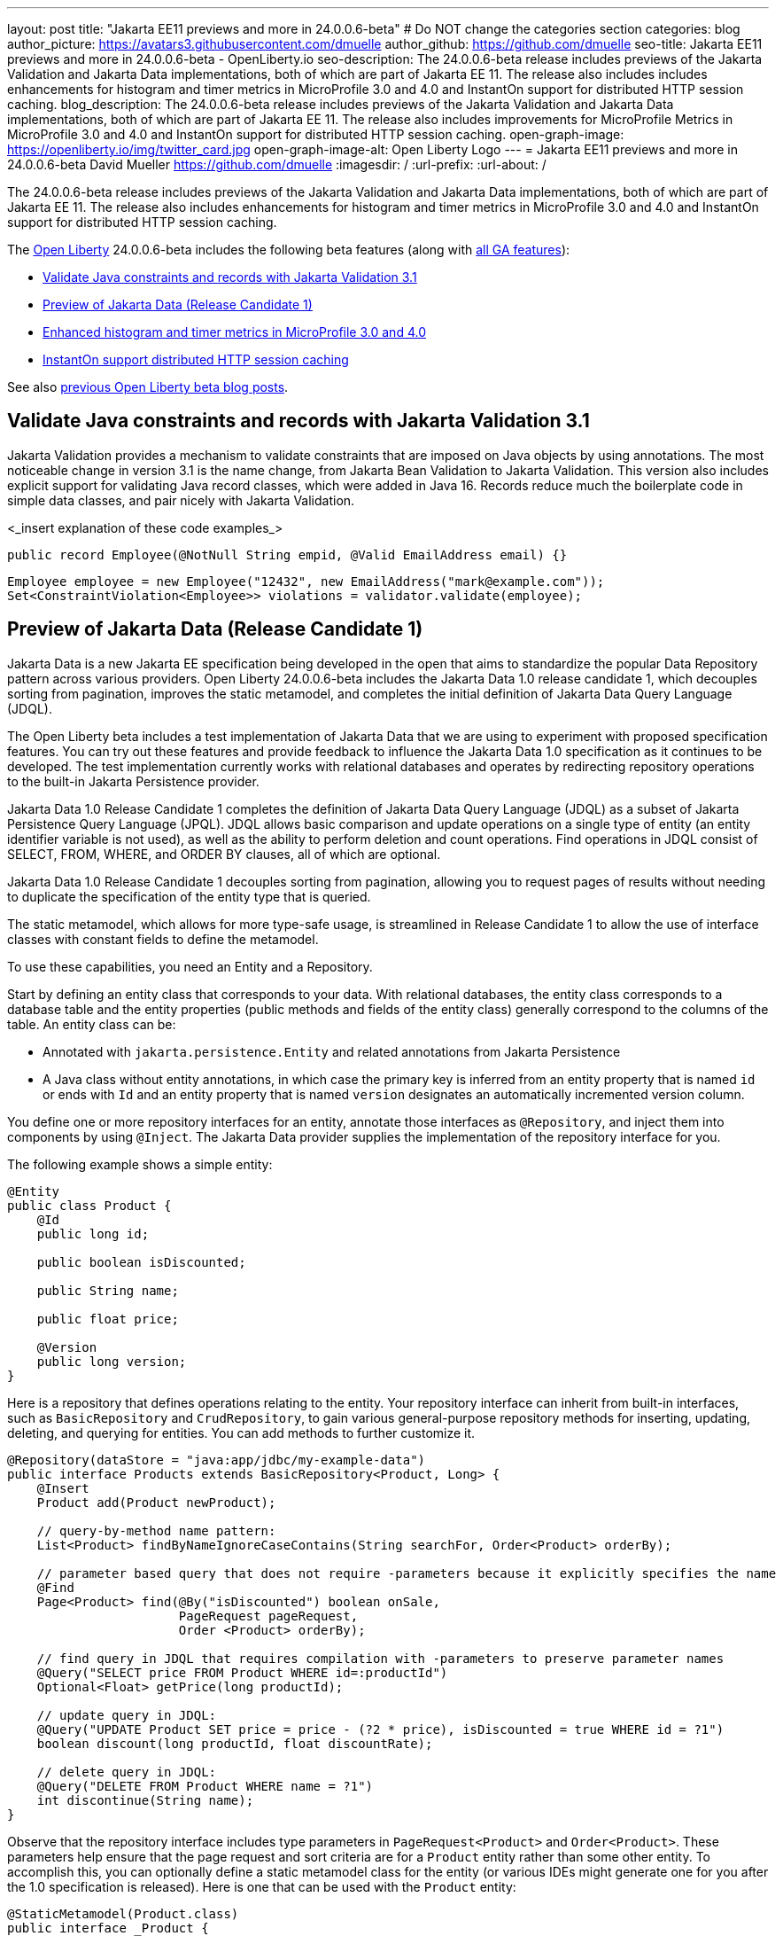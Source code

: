 ---
layout: post
title: "Jakarta EE11 previews and more in 24.0.0.6-beta"
# Do NOT change the categories section
categories: blog
author_picture: https://avatars3.githubusercontent.com/dmuelle
author_github: https://github.com/dmuelle
seo-title: Jakarta EE11 previews and more in 24.0.0.6-beta - OpenLiberty.io
seo-description: The 24.0.0.6-beta release includes previews of the Jakarta Validation and Jakarta Data implementations, both of which are part of Jakarta EE 11. The release also includes includes enhancements for histogram and timer metrics in MicroProfile 3.0 and 4.0 and InstantOn support for distributed HTTP session caching.
blog_description: The 24.0.0.6-beta release includes previews of the Jakarta Validation and Jakarta Data implementations, both of which are part of Jakarta EE 11. The release also includes improvements for MicroProfile Metrics in MicroProfile 3.0 and 4.0 and InstantOn support for distributed HTTP session caching.
open-graph-image: https://openliberty.io/img/twitter_card.jpg
open-graph-image-alt: Open Liberty Logo
---
= Jakarta EE11 previews and more in 24.0.0.6-beta
David Mueller <https://github.com/dmuelle>
:imagesdir: /
:url-prefix:
:url-about: /
//Blank line here is necessary before starting the body of the post.


The 24.0.0.6-beta release includes previews of the Jakarta Validation and Jakarta Data implementations, both of which are part of Jakarta EE 11. The release also includes enhancements for histogram and timer metrics in MicroProfile 3.0 and 4.0 and InstantOn support for distributed HTTP session caching.

The link:{url-about}[Open Liberty] 24.0.0.6-beta includes the following beta features (along with link:{url-prefix}/docs/latest/reference/feature/feature-overview.html[all GA features]):

* <<validate, Validate Java constraints and records with Jakarta Validation 3.1>>
* <<data, Preview of Jakarta Data (Release Candidate 1)>>
* <<mpm, Enhanced histogram and timer metrics in MicroProfile 3.0 and 4.0>>
* <<jcache, InstantOn support distributed HTTP session caching>>


// // // // // // // //
// In the preceding section:
// Change SUB_FEATURE_TITLE to the feature that is included in this release and
// change the SUB_TAG_1/2/3 to the heading tags
//
// However if there's only 1 new feature, delete the previous section and change it to the following sentence:
// "The link:{url-about}[Open Liberty] 24.0.0.6-beta includes SUB_FEATURE_TITLE"
// // // // // // // //

See also link:{url-prefix}/blog/?search=beta&key=tag[previous Open Liberty beta blog posts].

// // // // DO NOT MODIFY THIS COMMENT BLOCK <GHA-BLOG-TOPIC> // // // //
// Blog issue: https://github.com/OpenLiberty/open-liberty/issues/28397
// Contact/Reviewer: mswatosh
// // // // // // // //
[#validate]
== Validate Java constraints and records with Jakarta Validation 3.1

Jakarta Validation provides a mechanism to validate constraints that are imposed on Java objects by using annotations. The most noticeable change in version 3.1 is the name change, from Jakarta Bean Validation to  Jakarta Validation. This version also includes explicit support for validating Java record classes, which were added in Java 16. Records reduce much the boilerplate code in simple data classes, and pair nicely with Jakarta Validation.

<_insert explanation of these code examples_>


[source,java]
----
public record Employee(@NotNull String empid, @Valid EmailAddress email) {}
----


[source,java]
----
Employee employee = new Employee("12432", new EmailAddress("mark@example.com"));
Set<ConstraintViolation<Employee>> violations = validator.validate(employee);
----

// DO NOT MODIFY THIS LINE. </GHA-BLOG-TOPIC>

// // // // DO NOT MODIFY THIS COMMENT BLOCK <GHA-BLOG-TOPIC> // // // //
// Blog issue: https://github.com/OpenLiberty/open-liberty/issues/28293
// Contact/Reviewer: njr-11
// // // // // // // //
[#data]
== Preview of Jakarta Data (Release Candidate 1)

Jakarta Data is a new Jakarta EE specification being developed in the open that aims to standardize the popular Data Repository pattern across various providers. Open Liberty 24.0.0.6-beta includes the Jakarta Data 1.0 release candidate 1, which decouples sorting from pagination, improves the static metamodel, and completes the initial definition of Jakarta Data Query Language (JDQL).

The Open Liberty beta includes a test implementation of Jakarta Data that we are using to experiment with proposed specification features. You can try out these features and provide feedback to influence the Jakarta Data 1.0 specification as it continues to be developed. The test implementation currently works with relational databases and operates by redirecting repository operations to the built-in Jakarta Persistence provider.

Jakarta Data 1.0 Release Candidate 1 completes the definition of Jakarta Data Query Language (JDQL) as a subset of Jakarta Persistence Query Language (JPQL). JDQL allows basic comparison and update operations on a single type of entity (an entity identifier variable is not used), as well as the ability to perform deletion and count operations. Find operations in JDQL consist of SELECT, FROM, WHERE, and ORDER BY clauses, all of which are optional.

Jakarta Data 1.0 Release Candidate 1 decouples sorting from pagination, allowing you to request pages of results without needing to duplicate the specification of the entity type that is queried.

The static metamodel, which allows for more type-safe usage, is streamlined in Release Candidate 1 to allow the use of interface classes with constant fields to define the metamodel.

To use these capabilities, you need an Entity and a Repository.

Start by defining an entity class that corresponds to your data. With relational databases, the entity class corresponds to a database table and the entity properties (public methods and fields of the entity class) generally correspond to the columns of the table. An entity class can be:

- Annotated with `jakarta.persistence.Entity` and related annotations from Jakarta Persistence
- A Java class without entity annotations, in which case the primary key is inferred from an entity property that is named `id` or ends with `Id` and an entity property that is named `version` designates an automatically incremented version column.

You define one or more repository interfaces for an entity, annotate those interfaces as `@Repository`, and inject them into components by using `@Inject`. The Jakarta Data provider supplies the implementation of the repository interface for you.

The following example shows a simple entity:

[source,java]
----
@Entity
public class Product {
    @Id
    public long id;

    public boolean isDiscounted;

    public String name;

    public float price;

    @Version
    public long version;
}
----

Here is a repository that defines operations relating to the entity. Your repository interface can inherit from built-in interfaces, such as `BasicRepository` and `CrudRepository`, to gain various general-purpose repository methods for inserting, updating, deleting, and querying for entities. You can add methods to further customize it.

[source,java]
----
@Repository(dataStore = "java:app/jdbc/my-example-data")
public interface Products extends BasicRepository<Product, Long> {
    @Insert
    Product add(Product newProduct);

    // query-by-method name pattern:
    List<Product> findByNameIgnoreCaseContains(String searchFor, Order<Product> orderBy);

    // parameter based query that does not require -parameters because it explicitly specifies the name
    @Find
    Page<Product> find(@By("isDiscounted") boolean onSale,
                       PageRequest pageRequest,
                       Order <Product> orderBy);

    // find query in JDQL that requires compilation with -parameters to preserve parameter names
    @Query("SELECT price FROM Product WHERE id=:productId")
    Optional<Float> getPrice(long productId);

    // update query in JDQL:
    @Query("UPDATE Product SET price = price - (?2 * price), isDiscounted = true WHERE id = ?1")
    boolean discount(long productId, float discountRate);

    // delete query in JDQL:
    @Query("DELETE FROM Product WHERE name = ?1")
    int discontinue(String name);
}
----

Observe that the repository interface includes type parameters in `PageRequest<Product>` and `Order<Product>`. These parameters help ensure that the page request and sort criteria are for a `Product` entity rather than some other entity. To accomplish this, you can optionally define a static metamodel class for the entity (or various IDEs might generate one for you after the 1.0 specification is released). Here is one that can be used with the `Product` entity:

[source,java]
----
@StaticMetamodel(Product.class)
public interface _Product {
    String ID = "id";
    String IS_DISCOUNTED = "isDiscounted";
    String NAME = "name";
    String PRICE = "price";
    String VERSION = "version";

    SortableAttribute<Product> id = new SortableAttributeRecord(ID);
    SortableAttribute<Product> isDiscounted = new SortableAttributeRecord(IS_DISCOUNTED);
    TextAttribute<Product> name = new TextAttributeRecord(NAME);
    SortableAttribute<Product> price = new SortableAttributeRecord(PRICE);
    SortableAttribute<Product> version = new SortableAttributeRecord(VERSION);
}
----

The following example shows the repository and static metamodel being used:

[source,java]
----
@DataSourceDefinition(name = "java:app/jdbc/my-example-data",
                      className = "org.postgresql.xa.PGXADataSource",
                      databaseName = "ExampleDB",
                      serverName = "localhost",
                      portNumber = 5432,
                      user = "${example.database.user}",
                      password = "${example.database.password}")
public class MyServlet extends HttpServlet {
    @Inject
    Products products;

    protected void doGet(HttpServletRequest req, HttpServletResponse resp)
            throws ServletException, IOException {
        // Insert:
        Product prod = ...
        prod = products.add(prod);

        // Find the price of one product:
        price = products.getPrice(productId).orElseThrow();

        // Find all, sorted:
        List<Product> all = products.findByNameIgnoreCaseContains(searchFor, Order.by(
                                     _Product.price.desc(),
                                     _Product.name.asc(),
                                     _Product.id.asc()));

        // Find the first 20 most expensive products on sale:
        Page<Product> page1 = products.find(onSale, PageRequest.ofSize(20), Order.by(
                                       _Product.price.desc(),
                                       _Product.name.asc(),
                                       _Product.id.asc()));
        ...
    }
}
----

// DO NOT MODIFY THIS LINE. </GHA-BLOG-TOPIC>

// // // // DO NOT MODIFY THIS COMMENT BLOCK <GHA-BLOG-TOPIC> // // // //
// Blog issue: https://github.com/OpenLiberty/open-liberty/issues/28355
// Contact/Reviewer: tonyreigns
// // // // // // // //
[#mpm]
== Enhanced histogram and timer metrics in MicroProfile 3.0 and 4.0

This release introduces MicroProfile Config properties for MicroProfile 3.0 and 4.0 that are used for configuring the statistics that are tracked and outputted by the histogram and timer metrics. These changes are already available in MicroProfile Metrics 5.1.

In previous MicroProfile Metrics 3.0 and 4.0 releases, histogram and timer metrics tracked only the following values:

* Min/max recorded values
* The sum of all values
* The count of the recorded values
* A static set of percentiles for the 50th, 75th, 95th, 98th, 99th and 99.9th percentile.

These values are output to the `/metrics` endpoint in Prometheus format.

The new properties can define a custom set of percentiles as well as custom set of histogram buckets for the histogram and timer metrics. Other new configuration properties can enable a default set of histogram buckets, including properties that define an upper and lower bound for the bucket set.

With these properties, you can define a semicolon-separated list of value definitions that use the following syntax:

----
<metric name>=<value-1>[,<value-2>…<value-n>]
----

Some properties can accept multiple values for a given metric name, while others can accept only a single value.

You can use an asterisk ( *) as a wildcard at the end of the metric name.

[cols="2*"]
|===
| Property  | Description
| mp.metrics.distribution.percentiles | Defines a custom set of percentiles for matching Histogram and Timer metrics to track and output. Accepts for a set of integer and decimal values for a metric name pairing. Can be used to disable percentile output if no value is provided with a metric name pairing.
| mp.metrics.distribution.histogram.buckets| Defines a custom set of (cumulative) histogram buckets for matching Histogram metrics to track and output.  Accepts for a set of integer and decimal values for a metric name pairing.
| mp.metrics.distribution.timer.buckets| Defines a custom set of (cumulative) histogram buckets for matching Timer metrics to track and output.  Accepts for a set of decimal values with a time unit appended (that is, ms, s, m, h) for a metric name pairing.
|mp.metrics.distribution.percentiles-histogram.enabled | Configures any matching Histogram or Timer metric to provide a large set of default histogram buckets to allow for percentile configuration with a monitoring tool. Accepts a true/false value for a metric name pairing.
| mp.metrics.distribution.histogram.max-value| When percentile-histogram is enabled for a Timer, this property defines an upper bound for the buckets reported. Accepts a single integer or decimal value for a metric name pairing.
| mp.metrics.distribution.histogram.min-value| When percentile-histogram is enabled for a Timer, this property defines a lower bound for the buckets reported. Accepts a single integer or decimal value for a metric name pairing.
|mp.metrics.distribution.timer.max-value | When percentile-histogram is enabled for a Histogram, this property defines an upper bound for the buckets reported. Accepts a single decimal value with a time unit appended (that is, ms, s, m, h) for a metric name pairing. Accepts for a single decimal value with a time unit appended (that is, ms, s, m, h) for a metric name pairing.
|mp.metrics.distribution.timer.min-value | When percentile-histogram is enabled for a Histogram, this property defines a lower bound for the buckets reported. Accepts for a single decimal value with a time unit appended (that is, ms, s, m, h) for a metric name pairing.

|===

You can define the `mp.metrics.distribution.percentiles` property similar to the following example.

----
mp.metrics.distribution.percentiles=alpha.timer=0.5,0.7,0.75,0.8;alpha.histogram=0.8,0.85,0.9,0.99;delta.*=
----

This property creates the `alpha.timer` timer metric to track and output the 50th, 70th, 75th, and 80th percentile values. The `alpha.histogram` histogram metric outputs the 80th, 85th, 90th, and 99th percentile values. Percentiles for any histogram or timer metric that matches with `delta.*` are disabled.

We'll expand on this example and define histogram buckets for the `alpha.timer` timer metric by using the `mp.metrics.distribution.timer.buckets` property.

----
mp.metrics.distribution.timer.buckets=alpha.timer=100ms,200ms,1s
----

This configuration tells the metrics runtime to track and output the count of durations that fall within 0-100ms, 0-200ms and 0-1 seconds. This output is due to the histogram buckets working in a _cumulative_ fashion.

The corresponding prometheus output for the `alpha.timer` metric at the `/metrics` REST endpoint is similar to the following example:

----
# TYPE application_alpha_timer_mean_seconds gauge
application_alpha_timer_mean_seconds 2.9700022497975187
# TYPE application_alpha_timer_max_seconds gauge
application_alpha_timer_max_seconds 5.0
# TYPE application_alpha_timer_min_seconds gauge
application_alpha_timer_min_seconds 1.0
# TYPE application_alpha_timer_stddev_seconds gauge
application_alpha_timer_stddev_seconds 1.9997750210918204
# TYPE alpha_timer_seconds histogram <1>
application_alpha_timer_seconds_bucket{le="0.1"} 0.0 <2>
application_alpha_timer_seconds_bucket{le="0.2"} 0.0 <2>
application_alpha_timer_seconds_bucket{le="1.0"} 1.0 <2>
application_alpha_timer_seconds_bucket{le="+Inf"} 2.0 <2> <3>
application_alpha_timer_seconds_count 2
application_alpha_timer_seconds_sum 6.0
application_alpha_timer_seconds{quantile="0.5"} 1.0
application_alpha_timer_seconds{quantile="0.7"} 5.0
application_alpha_timer_seconds{quantile="0.75"} 5.0
application_alpha_timer_seconds{quantile="0.8"} 5.0
----

<1> The Prometheus metric type is `histogram`. Both the quantiles/percentile and buckets are represented under this type.
<2> The `le` tag represents _less than_ and is for the defined buckets, which are converted to seconds.
<3> Prometheus requires that a `+Inf` bucket counts all hits.


// DO NOT MODIFY THIS LINE. </GHA-BLOG-TOPIC>

// // // // DO NOT MODIFY THIS COMMENT BLOCK <GHA-BLOG-TOPIC> // // // //
// Blog issue: https://github.com/OpenLiberty/open-liberty/issues/28337
// Contact/Reviewer: anjumfatima90
// // // // // // // //
[#jcache]
== InstantOn support distributed HTTP session caching

Open Liberty link:https://openliberty.io/docs/latest/instanton.html[InstantOn] provides fast startup times for MicroProfile and Jakarta EE applications. With InstantOn, your applications can start in milliseconds, without compromising on throughput, memory, development-production parity, or Java language features. InstantOn uses the Checkpoint/Restore In Userspace (link:https://criu.org/[CRIU]) feature of the Linux kernel to take a checkpoint of the JVM that can be restored later.

The 24.0.0.6-beta release provides InstantOn support for the link:{url-prefix}/docs/latest/reference/feature/sessionCache-1.0.html[JCache Session Persistence] feature. This feature uses a JCache provider to create a distributed in-memory cache. Distributed session caching is achieved when the server is connected to at least one other server to form a cluster. Open Liberty servers can behave in the following ways in a cluster.

- Client-server model: An Open Liberty server can act as the JCache client and connect to a dedicated JCache server.
- Peer-to-Peer model: An Open Liberty server can connect with other Open Liberty servers that are also running with the JCache Session Persistence feature and configured to be part of the same cluster.

To enable JCache Session Persistence, the `sessionCache-1.0` feature must be enabled in your `server.xml` file:

[source,xml]
----
<feature>sessionCache-1.0</feature>
----

You can configure the client/server model in the `server.xml`` file, similar to the following example.

[source,xml]
----
<library id="InfinispanLib">
    <fileset dir="${shared.resource.dir}/infinispan" includes="*.jar"/>
</library>
<httpSessionCache cacheManagerRef="CacheManager"/>
<cacheManager id="CacheManager">
    <properties
        infinispan.client.hotrod.server_list="infinispan-server:11222"
        infinispan.client.hotrod.auth_username="sampleUser"
        infinispan.client.hotrod.auth_password="samplePassword"
        infinispan.client.hotrod.auth_realm="default"
        infinispan.client.hotrod.sasl_mechanism="PLAIN"
        infinispan.client.hotrod.java_serial_whitelist=".*"
        infinispan.client.hotrod.marshaller=
            "org.infinispan.commons.marshall.JavaSerializationMarshaller"/>
    <cachingProvider jCacheLibraryRef="InfinispanLib" />
</cacheManager>
----

You can configure the peer-to-peer model in the `server.xml` file, similar to the following example.

[source,xml]
----
<library id="JCacheLib">
    <file name="${shared.resource.dir}/hazelcast/hazelcast.jar"/>
</library>

<httpSessionCache cacheManagerRef="CacheManager"/>

<cacheManager id="CacheManager" >
    <cachingProvider jCacheLibraryRef="JCacheLib" />
</cacheManager>
----

**Note:**
In order to provide InstantOn support for the peer-to-peer model by using Infinispan as a JCache Provider, you must use Infinispan 12 or later. You must also enable link:{url-prefiux}/docs/latest/reference/feature/mpReactiveStreams-3.0.html[MicroProfile Reactive Streams 3.0] or later and link:{url-prefix}docs/latest/reference/feature/mpMetrics-4.0.html[MicroProfile Metrics 4.0] or later must in the `server.xml` file, in addition to the JCache Session Persistence feature.

The environment can provide vendor-specific JCache configuration properties when the server is restored from the checkpoint. The following configuration uses server list, username, and password values as variables defined in the restore environment.

[source,xml]
----
<httpSessionCache libraryRef="InfinispanLib">
    <properties infinispan.client.hotrod.server_list="${INF_SERVERLIST}"/>
    <properties infinispan.client.hotrod.auth_username="${INF_USERNAME}"/>
    <properties infinispan.client.hotrod.auth_password="${INF_PASSWORD}"/>
    <properties infinispan.client.hotrod.auth_realm="default"/>
    <properties infinispan.client.hotrod.sasl_mechanism="PLAIN"/>
</httpSessionCache>
----

// DO NOT MODIFY THIS LINE. </GHA-BLOG-TOPIC>

[#run]
=== Try it now

To try out these features, update your build tools to pull the Open Liberty All Beta Features package instead of the main release. The beta works with Java SE 22, Java SE 21, Java SE 17, Java SE 11, and Java SE 8.


If you're using link:{url-prefix}/guides/maven-intro.html[Maven], you can install the All Beta Features package by using:

[source,xml]
----
<plugin>
    <groupId>io.openliberty.tools</groupId>
    <artifactId>liberty-maven-plugin</artifactId>
    <version>3.10.3</version>
    <configuration>
        <runtimeArtifact>
          <groupId>io.openliberty.beta</groupId>
          <artifactId>openliberty-runtime</artifactId>
          <version>24.0.0.6-beta</version>
          <type>zip</type>
        </runtimeArtifact>
    </configuration>
</plugin>
----

You must also add dependencies to your pom.xml file for the beta version of the APIs that are associated with the beta features that you want to try. For example, the following block adds dependencies for two example beta APIs:

[source,xml]
----
<dependency>
    <groupId>org.example.spec</groupId>
    <artifactId>exampleApi</artifactId>
    <version>7.0</version>
    <type>pom</type>
    <scope>provided</scope>
</dependency>
<dependency>
    <groupId>example.platform</groupId>
    <artifactId>example.example-api</artifactId>
    <version>11.0.0</version>
    <scope>provided</scope>
</dependency>
----

Or for link:{url-prefix}/guides/gradle-intro.html[Gradle]:

[source,gradle]
----
buildscript {
    repositories {
        mavenCentral()
    }
    dependencies {
        classpath 'io.openliberty.tools:liberty-gradle-plugin:3.8.3'
    }
}
apply plugin: 'liberty'
dependencies {
    libertyRuntime group: 'io.openliberty.beta', name: 'openliberty-runtime', version: '[24.0.0.6-beta,)'
}
----


Or if you're using link:{url-prefix}/docs/latest/container-images.html[container images]:

[source]
----
FROM icr.io/appcafe/open-liberty:beta
----

Or take a look at our link:{url-prefix}/downloads/#runtime_betas[Downloads page].

If you're using link:https://plugins.jetbrains.com/plugin/14856-liberty-tools[IntelliJ IDEA], link:https://marketplace.visualstudio.com/items?itemName=Open-Liberty.liberty-dev-vscode-ext[Visual Studio Code] or link:https://marketplace.eclipse.org/content/liberty-tools[Eclipse IDE], you can also take advantage of our open source link:https://openliberty.io/docs/latest/develop-liberty-tools.html[Liberty developer tools] to enable effective development, testing, debugging, and application management all from within your IDE.

For more information on using a beta release, refer to the link:{url-prefix}docs/latest/installing-open-liberty-betas.html[Installing Open Liberty beta releases] documentation.

[#feedback]
== We welcome your feedback

Let us know what you think on link:https://groups.io/g/openliberty[our mailing list]. If you hit a problem, link:https://stackoverflow.com/questions/tagged/open-liberty[post a question on StackOverflow]. If you hit a bug, link:https://github.com/OpenLiberty/open-liberty/issues[please raise an issue].
